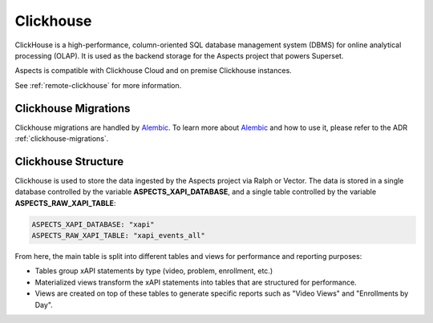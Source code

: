 Clickhouse
****************************

ClickHouse is a high-performance, column-oriented SQL database management system (DBMS) 
for online analytical processing (OLAP). It is used as the backend storage for the Aspects 
project that powers Superset.

Aspects is compatible with Clickhouse Cloud and on premise Clickhouse instances.

See :ref:`remote-clickhouse` for more information.

Clickhouse Migrations
##################################


Clickhouse migrations are handled by `Alembic <https://alembic.sqlalchemy.org/en/latest/>`_.
To learn more about `Alembic`_ and how to use it, please refer to the ADR :ref:`clickhouse-migrations`.

Clickhouse Structure
##################################

Clickhouse is used to store the data ingested by the Aspects project via Ralph or Vector. The data is stored
in a single database controlled by the variable **ASPECTS_XAPI_DATABASE**, and a single table controlled by
the variable **ASPECTS_RAW_XAPI_TABLE**:

.. code-block:: yaml

    ASPECTS_XAPI_DATABASE: "xapi"
    ASPECTS_RAW_XAPI_TABLE: "xapi_events_all"

From here, the main table is split into different tables and views for performance and reporting purposes:

- Tables group xAPI statements by type (video, problem, enrollment, etc.)

- Materialized views transform the xAPI statements into tables that are structured for performance.

- Views are created on top of these tables to generate specific reports such as "Video Views" 
  and "Enrollments by Day".
